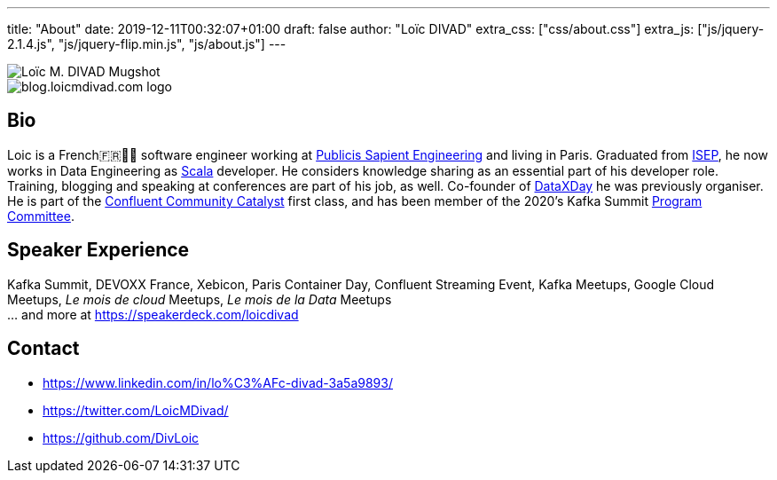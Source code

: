 ---
title: "About"
date: 2019-12-11T00:32:07+01:00
draft: false
author: "Loïc DIVAD"
extra_css: ["css/about.css"]
extra_js: ["js/jquery-2.1.4.js", "js/jquery-flip.min.js", "js/about.js"]
---

++++
<div id="card">
    <div class="front">
        <img src="/images/about.jpeg" id="mugshot" alt="Loïc M. DIVAD Mugshot"/>
    </div>
    <div class="back">
        <img src="/images/logo.png" id="ld-logo" alt="blog.loicmdivad.com logo"/>
    </div>
</div>
++++

== Bio

Loic is a French🇫🇷🍷🧀 software engineer working at https://medium.com/xebia-france[Publicis Sapient Engineering]
and living in Paris. Graduated from https://www.isep.fr/[ISEP],
he now works in Data Engineering as https://www.scala-lang.org/[Scala] developer.
He considers knowledge sharing as an essential part of his developer role.
Training, blogging and speaking at conferences are part of his job, as well.
Co-founder of https://dataxday.fr[DataXDay] he was previously organiser.
He is part of the https://www.confluent.io/nominate/[Confluent Community Catalyst] first class, and
has been member of the 2020's Kafka Summit https://kafka-summit.org/program-committee/[Program Committee].

== Speaker Experience
Kafka Summit, DEVOXX France, Xebicon, Paris Container Day, Confluent Streaming Event,
Kafka Meetups, Google Cloud Meetups, _Le mois de cloud_ Meetups, _Le mois de la Data_ Meetups +
... and more at https://speakerdeck.com/loicdivad[https://speakerdeck.com/loicdivad]

== Contact
- +++ <i class="fab fa-linkedin"></i>+++
https://www.linkedin.com/in/lo%C3%AFc-divad-3a5a9893/[https://www.linkedin.com/in/lo%C3%AFc-divad-3a5a9893/]
- +++ <i class="fab fa-twitter"></i>+++  https://twitter.com/LoicMDivad[https://twitter.com/LoicMDivad/]
- +++ <i class="fab fa-github"></i>+++  https://github.com/DivLoic[https://github.com/DivLoic]

